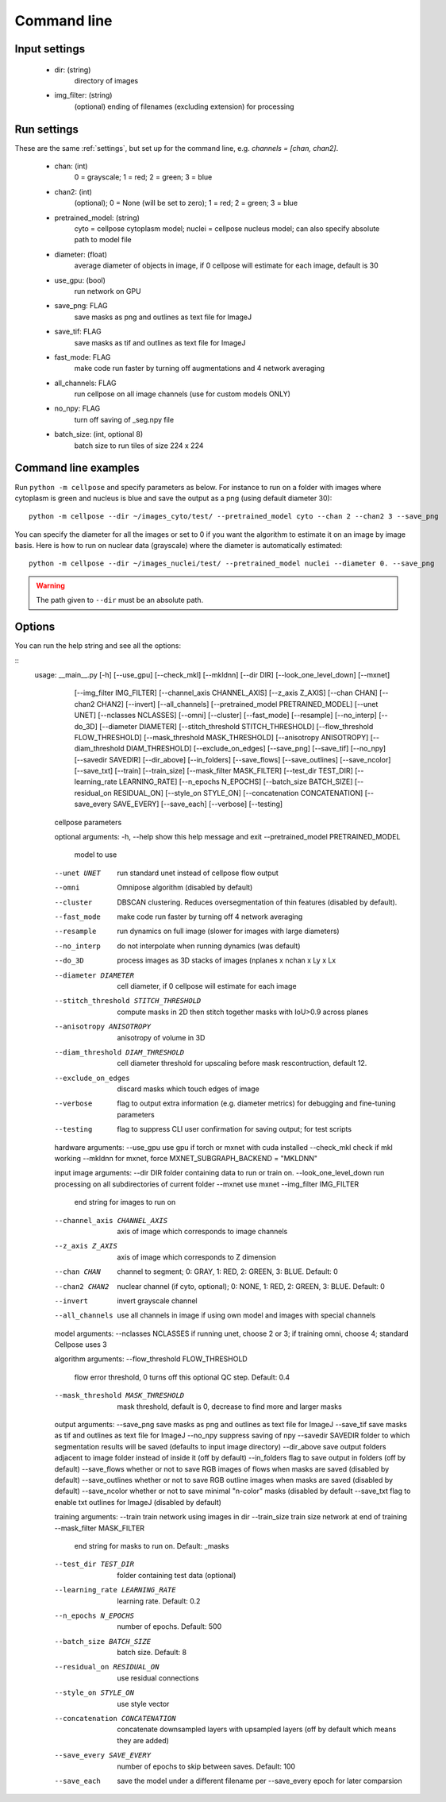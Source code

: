 Command line
------------------------

Input settings
~~~~~~~~~~~~~~~~~~~~~

    * dir: (string)
        directory of images 

    * img_filter: (string)
        (optional) ending of filenames (excluding extension) for processing

Run settings
~~~~~~~~~~~~~~~~~~~~~~~~~~

These are the same :ref:`settings`, but set up for the command line, e.g.
`channels = [chan, chan2]`.

    * chan: (int)
        0 = grayscale; 1 = red; 2 = green; 3 = blue 

    * chan2: (int)
        (optional); 0 = None (will be set to zero); 1 = red; 2 = green; 3 = blue

    * pretrained_model: (string)
        cyto = cellpose cytoplasm model; nuclei = cellpose nucleus model; can also specify absolute path to model file

    * diameter: (float)
        average diameter of objects in image, if 0 cellpose will estimate for each image, default is 30

    * use_gpu: (bool)
        run network on GPU

    * save_png: FLAG
        save masks as png and outlines as text file for ImageJ

    * save_tif: FLAG
        save masks as tif and outlines as text file for ImageJ

    * fast_mode: FLAG
        make code run faster by turning off augmentations and 4 network averaging

    * all_channels: FLAG 
        run cellpose on all image channels (use for custom models ONLY)

    * no_npy: FLAG 
        turn off saving of _seg.npy file 
    
    * batch_size: (int, optional 8)
        batch size to run tiles of size 224 x 224

Command line examples
~~~~~~~~~~~~~~~~~~~~~~~~~~~~~

Run ``python -m cellpose`` and specify parameters as below. For instance
to run on a folder with images where cytoplasm is green and nucleus is
blue and save the output as a png (using default diameter 30):

::

   python -m cellpose --dir ~/images_cyto/test/ --pretrained_model cyto --chan 2 --chan2 3 --save_png

You can specify the diameter for all the images or set to 0 if you want
the algorithm to estimate it on an image by image basis. Here is how to
run on nuclear data (grayscale) where the diameter is automatically
estimated:

::

   python -m cellpose --dir ~/images_nuclei/test/ --pretrained_model nuclei --diameter 0. --save_png

.. warning:: 
    The path given to ``--dir`` must be an absolute path.


Options
~~~~~~~~~~~~~~~~~~~~~~~~~~~~

You can run the help string and see all the options:

::
    usage: __main__.py [-h] [--use_gpu] [--check_mkl] [--mkldnn] [--dir DIR] [--look_one_level_down] [--mxnet]
                   [--img_filter IMG_FILTER] [--channel_axis CHANNEL_AXIS] [--z_axis Z_AXIS] [--chan CHAN] [--chan2 CHAN2]
                   [--invert] [--all_channels] [--pretrained_model PRETRAINED_MODEL] [--unet UNET] [--nclasses NCLASSES]
                   [--omni] [--cluster] [--fast_mode] [--resample] [--no_interp] [--do_3D] [--diameter DIAMETER]
                   [--stitch_threshold STITCH_THRESHOLD] [--flow_threshold FLOW_THRESHOLD] [--mask_threshold MASK_THRESHOLD]
                   [--anisotropy ANISOTROPY] [--diam_threshold DIAM_THRESHOLD] [--exclude_on_edges] [--save_png]
                   [--save_tif] [--no_npy] [--savedir SAVEDIR] [--dir_above] [--in_folders] [--save_flows] [--save_outlines]
                   [--save_ncolor] [--save_txt] [--train] [--train_size] [--mask_filter MASK_FILTER] [--test_dir TEST_DIR]
                   [--learning_rate LEARNING_RATE] [--n_epochs N_EPOCHS] [--batch_size BATCH_SIZE]
                   [--residual_on RESIDUAL_ON] [--style_on STYLE_ON] [--concatenation CONCATENATION]
                   [--save_every SAVE_EVERY] [--save_each] [--verbose] [--testing]

        cellpose parameters

        optional arguments:
        -h, --help            show this help message and exit
        --pretrained_model PRETRAINED_MODEL
                                model to use
        --unet UNET           run standard unet instead of cellpose flow output
        --omni                Omnipose algorithm (disabled by default)
        --cluster             DBSCAN clustering. Reduces oversegmentation of thin features (disabled by default).
        --fast_mode           make code run faster by turning off 4 network averaging
        --resample            run dynamics on full image (slower for images with large diameters)
        --no_interp           do not interpolate when running dynamics (was default)
        --do_3D               process images as 3D stacks of images (nplanes x nchan x Ly x Lx
        --diameter DIAMETER   cell diameter, if 0 cellpose will estimate for each image
        --stitch_threshold STITCH_THRESHOLD
                                compute masks in 2D then stitch together masks with IoU>0.9 across planes
        --anisotropy ANISOTROPY
                                anisotropy of volume in 3D
        --diam_threshold DIAM_THRESHOLD
                                cell diameter threshold for upscaling before mask rescontruction, default 12.
        --exclude_on_edges    discard masks which touch edges of image
        --verbose             flag to output extra information (e.g. diameter metrics) for debugging and fine-tuning parameters
        --testing             flag to suppress CLI user confirmation for saving output; for test scripts

        hardware arguments:
        --use_gpu             use gpu if torch or mxnet with cuda installed
        --check_mkl           check if mkl working
        --mkldnn              for mxnet, force MXNET_SUBGRAPH_BACKEND = "MKLDNN"

        input image arguments:
        --dir DIR             folder containing data to run or train on.
        --look_one_level_down run processing on all subdirectories of current folder
        --mxnet               use mxnet
        --img_filter IMG_FILTER
                                end string for images to run on
        --channel_axis CHANNEL_AXIS
                                axis of image which corresponds to image channels
        --z_axis Z_AXIS       axis of image which corresponds to Z dimension
        --chan CHAN           channel to segment; 0: GRAY, 1: RED, 2: GREEN, 3: BLUE. Default: 0
        --chan2 CHAN2         nuclear channel (if cyto, optional); 0: NONE, 1: RED, 2: GREEN, 3: BLUE. Default: 0
        --invert              invert grayscale channel
        --all_channels        use all channels in image if using own model and images with special channels

        model arguments:
        --nclasses NCLASSES   if running unet, choose 2 or 3; if training omni, choose 4; standard Cellpose uses 3

        algorithm arguments:
        --flow_threshold FLOW_THRESHOLD
                                flow error threshold, 0 turns off this optional QC step. Default: 0.4
        --mask_threshold MASK_THRESHOLD
                                mask threshold, default is 0, decrease to find more and larger masks

        output arguments:
        --save_png            save masks as png and outlines as text file for ImageJ
        --save_tif            save masks as tif and outlines as text file for ImageJ
        --no_npy              suppress saving of npy
        --savedir SAVEDIR     folder to which segmentation results will be saved (defaults to input image directory)
        --dir_above           save output folders adjacent to image folder instead of inside it (off by default)
        --in_folders          flag to save output in folders (off by default)
        --save_flows          whether or not to save RGB images of flows when masks are saved (disabled by default)
        --save_outlines       whether or not to save RGB outline images when masks are saved (disabled by default)
        --save_ncolor         whether or not to save minimal "n-color" masks (disabled by default
        --save_txt            flag to enable txt outlines for ImageJ (disabled by default)

        training arguments:
        --train               train network using images in dir
        --train_size          train size network at end of training
        --mask_filter MASK_FILTER
                                end string for masks to run on. Default: _masks
        --test_dir TEST_DIR   folder containing test data (optional)
        --learning_rate LEARNING_RATE
                                learning rate. Default: 0.2
        --n_epochs N_EPOCHS   number of epochs. Default: 500
        --batch_size BATCH_SIZE
                                batch size. Default: 8
        --residual_on RESIDUAL_ON
                                use residual connections
        --style_on STYLE_ON   use style vector
        --concatenation CONCATENATION
                                concatenate downsampled layers with upsampled layers (off by default which means they are added)
        --save_every SAVE_EVERY
                                number of epochs to skip between saves. Default: 100
        --save_each           save the model under a different filename per --save_every epoch for later comparsion
